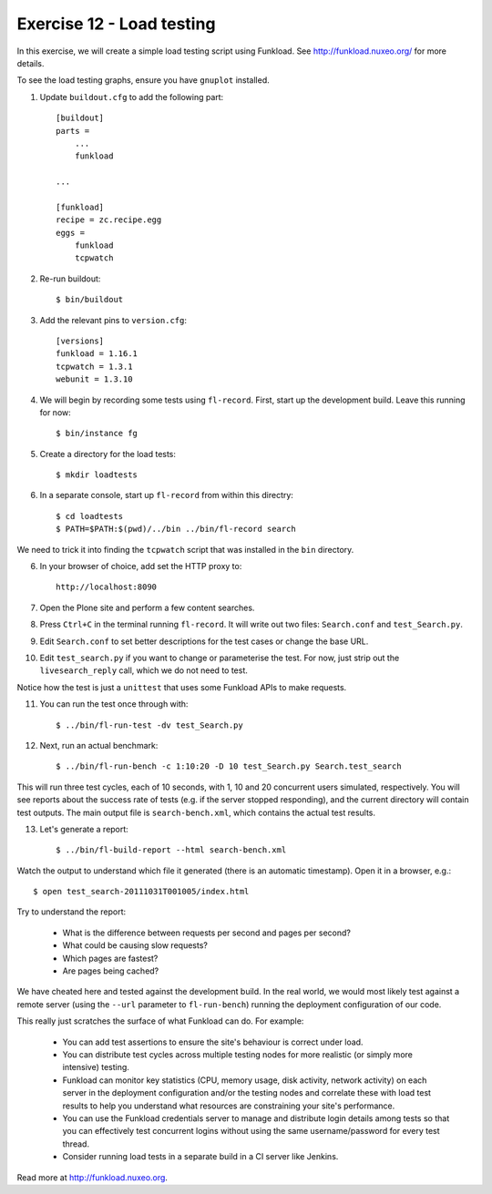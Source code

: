 Exercise 12 - Load testing
--------------------------

In this exercise, we will create a simple load testing script using Funkload.
See http://funkload.nuxeo.org/ for more details.

To see the load testing graphs, ensure you have ``gnuplot`` installed.

1. Update ``buildout.cfg`` to add the following part::

    [buildout]
    parts =
        ...
        funkload
    
    ...

    [funkload]
    recipe = zc.recipe.egg
    eggs = 
        funkload
        tcpwatch

2. Re-run buildout::

    $ bin/buildout
    
3. Add the relevant pins to ``version.cfg``::
    
    [versions]
    funkload = 1.16.1
    tcpwatch = 1.3.1
    webunit = 1.3.10

4. We will begin by recording some tests using ``fl-record``. First, start up
   the development build. Leave this running for now::

    $ bin/instance fg

5. Create a directory for the load tests::

    $ mkdir loadtests

6. In a separate console, start up ``fl-record`` from within this directry::

    $ cd loadtests
    $ PATH=$PATH:$(pwd)/../bin ../bin/fl-record search

We need to trick it into finding the ``tcpwatch`` script that was installed in
the ``bin`` directory.

6. In your browser of choice, add set the HTTP proxy to::

    http://localhost:8090

7. Open the Plone site and perform a few content searches.

8. Press ``Ctrl+C`` in the terminal running ``fl-record``. It will write out
   two files: ``Search.conf`` and ``test_Search.py``.

9. Edit ``Search.conf`` to set better descriptions for the test cases or change
   the base URL.

10. Edit ``test_search.py`` if you want to change or parameterise the test. For
    now, just strip out the ``livesearch_reply`` call, which we do not need to
    test.

Notice how the test is just a ``unittest`` that uses some Funkload APIs to
make requests.

11. You can run the test once through with::

        $ ../bin/fl-run-test -dv test_Search.py 

12. Next, run an actual benchmark::

        $ ../bin/fl-run-bench -c 1:10:20 -D 10 test_Search.py Search.test_search

This will run three test cycles, each of 10 seconds, with 1, 10 and 20
concurrent users simulated, respectively. You will see reports about the success
rate of tests (e.g. if the server stopped responding), and the current directory
will contain test outputs. The main output file is ``search-bench.xml``, which
contains the actual test results.

13. Let's generate a report::

        $ ../bin/fl-build-report --html search-bench.xml

Watch the output to understand which file it generated (there is an automatic
timestamp). Open it in a browser, e.g.::

        $ open test_search-20111031T001005/index.html

Try to understand the report:

 * What is the difference between requests per second and pages per second?
 * What could be causing slow requests?
 * Which pages are fastest?
 * Are pages being cached?
 
We have cheated here and tested against the development build. In the real
world, we would most likely test against a remote server (using the ``--url``
parameter to ``fl-run-bench``) running the deployment configuration of our
code.

This really just scratches the surface of what Funkload can do. For example:

 * You can add test assertions to ensure the site's behaviour is correct
   under load.
 * You can distribute test cycles across multiple testing nodes for more
   realistic (or simply more intensive) testing.
 * Funkload can monitor key statistics (CPU, memory usage, disk activity, 
   network activity) on each server in the deployment configuration and/or
   the testing nodes and correlate these with load test results to help you
   understand what resources are constraining your site's performance.
 * You can use the Funkload credentials server to manage and distribute
   login details among tests so that you can effectively test concurrent
   logins without using the same username/password for every test thread.
 * Consider running load tests in a separate build in a CI server like
   Jenkins.

Read more at http://funkload.nuxeo.org.